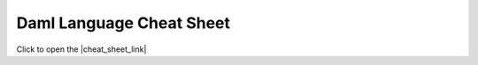 .. Copyright (c) 2021 Digital Asset (Switzerland) GmbH and/or its affiliates. All rights reserved.
.. SPDX-License-Identifier: Apache-2.0

Daml Language Cheat Sheet
#########################

Click to open the |cheat_sheet_link|

.. |cheat_sheet_link| raw:: html

   <a href="https://docs.daml.com/cheat-sheet/" target="_blank">Daml language cheat sheet</a>.